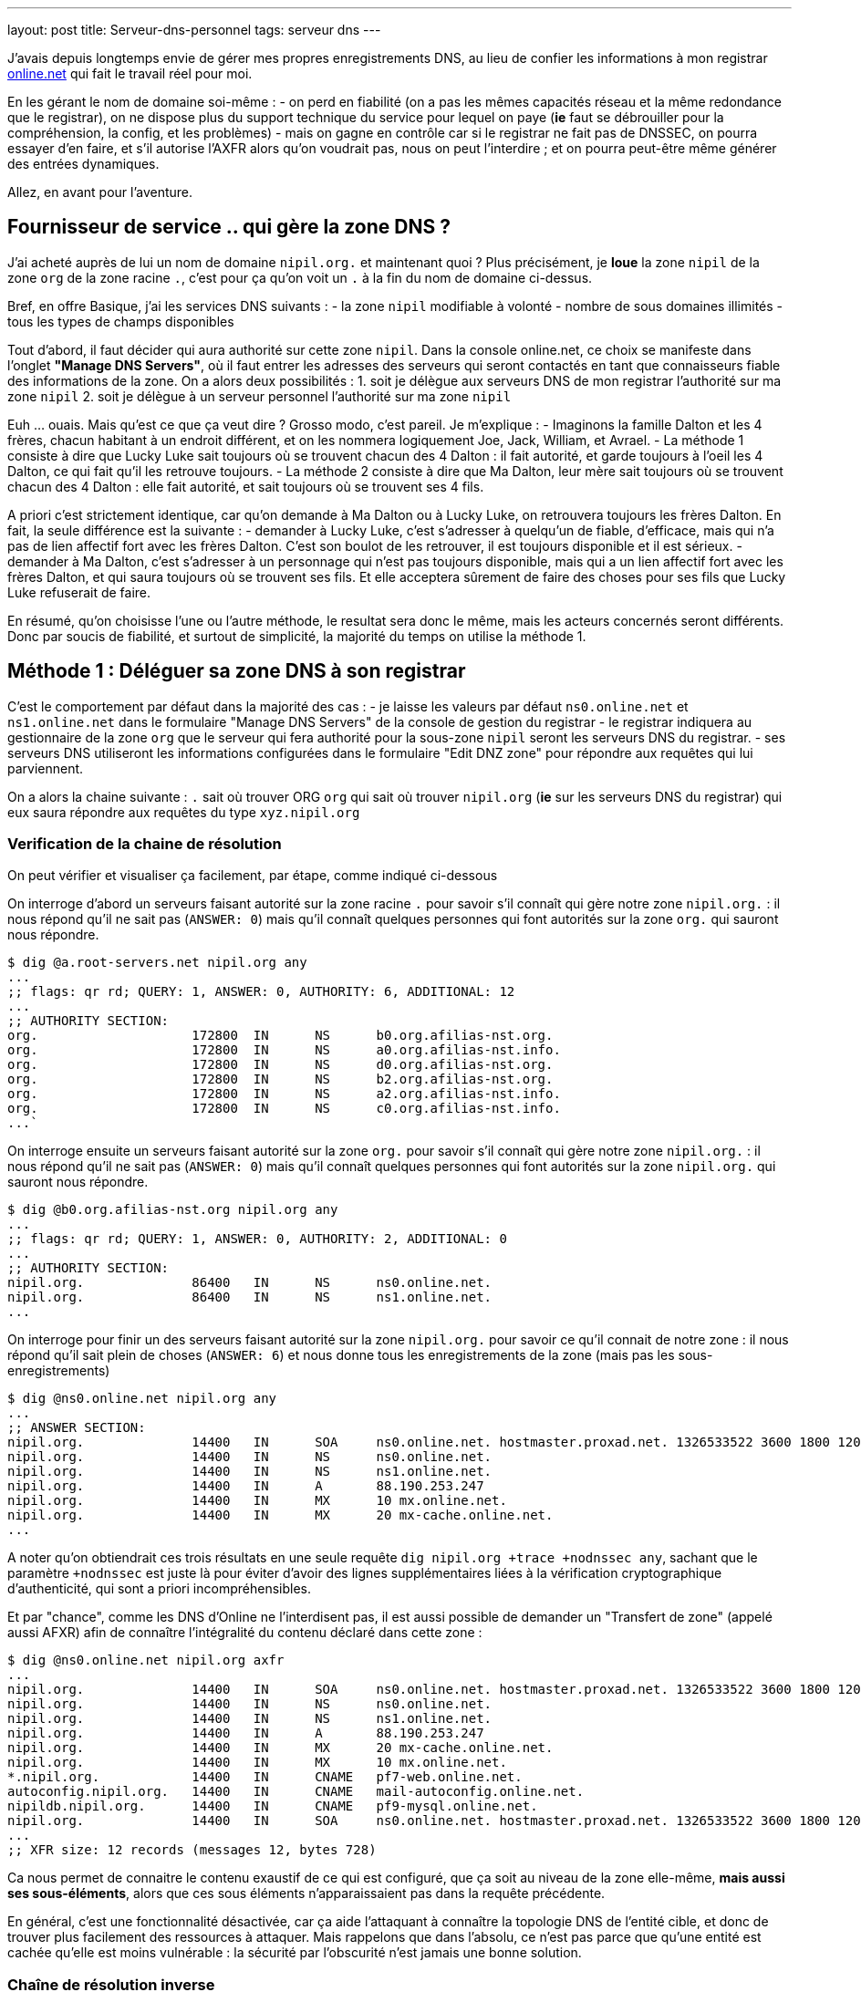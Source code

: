 ---
layout: post
title:  Serveur-dns-personnel
tags: serveur dns
---

J'avais depuis longtemps envie de gérer mes propres enregistrements DNS, au lieu de confier les informations à mon registrar link:http://www.online.net[online.net] qui fait le travail réel pour moi.

En les gérant le nom de domaine soi-même :
- on perd en fiabilité (on a pas les mêmes capacités réseau et la même redondance que le registrar), on ne dispose plus du support technique du service pour lequel on paye (*ie* faut se débrouiller pour la compréhension, la config, et les problèmes)
- mais on gagne en contrôle car si le registrar ne fait pas de DNSSEC, on pourra essayer d'en faire, et s'il autorise l'AXFR alors qu'on voudrait pas, nous on peut l'interdire ; et on pourra peut-être même générer des entrées dynamiques.

Allez, en avant pour l'aventure.

== Fournisseur de service .. qui gère la zone DNS ?

J'ai acheté auprès de lui un nom de domaine `nipil.org.` et maintenant quoi ? Plus précisément, je *loue* la zone `nipil` de la zone `org` de la zone racine `.`, c'est pour ça qu'on voit un `.` à la fin du nom de domaine ci-dessus.

Bref, en offre Basique, j'ai les services DNS suivants :
- la zone `nipil` modifiable à volonté
- nombre de sous domaines illimités
- tous les types de champs disponibles

Tout d'abord, il faut décider qui aura authorité sur cette zone `nipil`. Dans la console online.net, ce choix se manifeste dans l'onglet *"Manage DNS Servers"*, où il faut entrer les adresses des serveurs qui seront contactés en tant que connaisseurs fiable des informations de la zone. On a alors deux possibilités :
1. soit je délègue aux serveurs DNS de mon registrar l'authorité sur ma zone `nipil`
2. soit je délègue à un serveur personnel l'authorité sur ma zone `nipil`

Euh ... ouais. Mais qu'est ce que ça veut dire ? Grosso modo, c'est pareil. Je m'explique :
- Imaginons la famille Dalton et les 4 frères, chacun habitant à un endroit différent, et on les nommera logiquement Joe, Jack, William, et Avrael.
- La méthode 1 consiste à dire que Lucky Luke sait toujours où se trouvent chacun des 4 Dalton : il fait autorité, et garde toujours à l'oeil les 4 Dalton, ce qui fait qu'il les retrouve toujours.
- La méthode 2 consiste à dire que Ma Dalton, leur mère sait toujours où se trouvent chacun des 4 Dalton : elle fait autorité, et sait toujours où se trouvent ses 4 fils.

A priori c'est strictement identique, car qu'on demande à Ma Dalton ou à Lucky Luke, on retrouvera toujours les frères Dalton. En fait, la seule différence est la suivante :
- demander à Lucky Luke, c'est s'adresser à quelqu'un de fiable, d'efficace, mais qui n'a pas de lien affectif fort avec les frères Dalton. C'est son boulot de les retrouver, il est toujours disponible et il est sérieux.
- demander à Ma Dalton, c'est s'adresser à un personnage qui n'est pas toujours disponible, mais qui a un lien affectif fort avec les frères Dalton, et qui saura toujours où se trouvent ses fils. Et elle acceptera sûrement de faire des choses pour ses fils que Lucky Luke refuserait de faire.

En résumé, qu'on choisisse l'une ou l'autre méthode, le resultat sera donc le même, mais les acteurs concernés seront différents. Donc par soucis de fiabilité, et surtout de simplicité, la majorité du temps on utilise la méthode 1.

== Méthode 1 : Déléguer sa zone DNS à son registrar

C'est le comportement par défaut dans la majorité des cas :
- je laisse les valeurs par défaut `ns0.online.net` et `ns1.online.net` dans le formulaire "Manage DNS Servers" de la console de gestion du registrar
- le registrar indiquera au gestionnaire de la zone `org` que le serveur qui fera authorité pour la sous-zone `nipil` seront les serveurs DNS du registrar.
- ses serveurs DNS utiliseront les informations configurées dans le formulaire "Edit DNZ zone" pour répondre aux requêtes qui lui parviennent.

On a alors la chaine suivante : `.` sait où trouver ORG `org` qui sait où trouver `nipil.org` (*ie* sur les serveurs DNS du registrar) qui eux saura répondre aux requêtes du type `xyz.nipil.org`

=== Verification de la chaine de résolution

On peut vérifier et visualiser ça facilement, par étape, comme indiqué ci-dessous

On interroge d'abord un serveurs faisant autorité sur la zone racine `.` pour savoir s'il connaît qui gère notre zone `nipil.org.` : il nous répond qu'il ne sait pas (`ANSWER: 0`) mais qu'il connaît quelques personnes qui font autorités sur la zone `org.` qui sauront nous répondre.

	$ dig @a.root-servers.net nipil.org any
	...
	;; flags: qr rd; QUERY: 1, ANSWER: 0, AUTHORITY: 6, ADDITIONAL: 12
	...
	;; AUTHORITY SECTION:
	org.                    172800  IN      NS      b0.org.afilias-nst.org.
	org.                    172800  IN      NS      a0.org.afilias-nst.info.
	org.                    172800  IN      NS      d0.org.afilias-nst.org.
	org.                    172800  IN      NS      b2.org.afilias-nst.org.
	org.                    172800  IN      NS      a2.org.afilias-nst.info.
	org.                    172800  IN      NS      c0.org.afilias-nst.info.
	...`

On interroge ensuite un serveurs faisant autorité sur la zone `org.` pour savoir s'il connaît qui gère notre zone `nipil.org.` : il nous répond qu'il ne sait pas (`ANSWER: 0`) mais qu'il connaît quelques personnes qui font autorités sur la zone `nipil.org.` qui sauront nous répondre.

	$ dig @b0.org.afilias-nst.org nipil.org any
	...
	;; flags: qr rd; QUERY: 1, ANSWER: 0, AUTHORITY: 2, ADDITIONAL: 0
	...
	;; AUTHORITY SECTION:
	nipil.org.              86400   IN      NS      ns0.online.net.
	nipil.org.              86400   IN      NS      ns1.online.net.
	...

On interroge pour finir un des serveurs faisant autorité sur la zone `nipil.org.` pour savoir ce qu'il connait de notre zone : il nous répond qu'il sait plein de choses (`ANSWER: 6`) et nous donne tous les enregistrements de la zone (mais pas les sous-enregistrements)

	$ dig @ns0.online.net nipil.org any
	...
	;; ANSWER SECTION:
	nipil.org.              14400   IN      SOA     ns0.online.net. hostmaster.proxad.net. 1326533522 3600 1800 1209600 5400
	nipil.org.              14400   IN      NS      ns0.online.net.
	nipil.org.              14400   IN      NS      ns1.online.net.
	nipil.org.              14400   IN      A       88.190.253.247
	nipil.org.              14400   IN      MX      10 mx.online.net.
	nipil.org.              14400   IN      MX      20 mx-cache.online.net.
	...

A noter qu'on obtiendrait ces trois résultats en une seule requête `dig nipil.org +trace +nodnssec any`, sachant que le paramètre `+nodnssec` est juste là pour éviter d'avoir des lignes supplémentaires liées à la vérification cryptographique d'authenticité, qui sont a priori incompréhensibles.

Et par "chance", comme les DNS d'Online ne l'interdisent pas, il est aussi possible de demander un "Transfert de zone" (appelé aussi AFXR) afin de connaître l'intégralité du contenu déclaré dans cette zone :

	$ dig @ns0.online.net nipil.org axfr
	...
	nipil.org.              14400   IN      SOA     ns0.online.net. hostmaster.proxad.net. 1326533522 3600 1800 1209600 5400
	nipil.org.              14400   IN      NS      ns0.online.net.
	nipil.org.              14400   IN      NS      ns1.online.net.
	nipil.org.              14400   IN      A       88.190.253.247
	nipil.org.              14400   IN      MX      20 mx-cache.online.net.
	nipil.org.              14400   IN      MX      10 mx.online.net.
	*.nipil.org.            14400   IN      CNAME   pf7-web.online.net.
	autoconfig.nipil.org.   14400   IN      CNAME   mail-autoconfig.online.net.
	nipildb.nipil.org.      14400   IN      CNAME   pf9-mysql.online.net.
	nipil.org.              14400   IN      SOA     ns0.online.net. hostmaster.proxad.net. 1326533522 3600 1800 1209600 5400
	...
	;; XFR size: 12 records (messages 12, bytes 728)

Ca nous permet de connaitre le contenu exaustif de ce qui est configuré, que ça soit au niveau de la zone elle-même, *mais aussi ses sous-éléments*, alors que ces sous éléments n'apparaissaient pas dans la requête précédente.

En général, c'est une fonctionnalité désactivée, car ça aide l'attaquant à connaître la topologie DNS de l'entité cible, et donc de trouver plus facilement des ressources à attaquer. Mais rappelons que dans l'absolu, ce n'est pas parce que qu'une entité est cachée qu'elle est moins vulnérable : la sécurité par l'obscurité n'est jamais une bonne solution.

=== Chaîne de résolution inverse

Pour terminer, on peut regarder la résolution inverse (ce qui fait correspondre un nom de domaine à une adresse ip) et ce pour une adresse IPv4 et IPv6. A noter que ces informations ne sont **pas** liées à votre nom de domaine, mais gérée *par votre FAI* ! C'est effectivement votre opérateur d'accès à internet qui fera (s'il l'autorise et que vous l'avez configuré) ce travail de référencement.

Par exemple, mon FAI link:http://www.free.fr[Free] (fournisseur d'accès à internet) ne me permet que de référencer la résolution inverse de mon adresse IPv4. Je lui avais demandé via la console de gestion, de faire correspondre `home.nipil.org` à mon adresse internet.

	$ dig -x 88.189.158.57 +trace

	; <<>> DiG 9.8.4-rpz2+rl005.12-P1 <<>> -x 88.189.158.57 +trace
	;; global options: +cmd
	...
	in-addr.arpa.           172800  IN      NS      a.in-addr-servers.arpa.
	in-addr.arpa.           172800  IN      NS      f.in-addr-servers.arpa.
	in-addr.arpa.           172800  IN      NS      e.in-addr-servers.arpa.
	in-addr.arpa.           172800  IN      NS      d.in-addr-servers.arpa.
	in-addr.arpa.           172800  IN      NS      b.in-addr-servers.arpa.
	in-addr.arpa.           172800  IN      NS      c.in-addr-servers.arpa.
	;; Received 420 bytes from 2001:dc3::35#53(2001:dc3::35) in 212 ms

	88.in-addr.arpa.        86400   IN      NS      ns3.nic.fr.
	88.in-addr.arpa.        86400   IN      NS      pri.authdns.ripe.net.
	88.in-addr.arpa.        86400   IN      NS      sec1.apnic.net.
	88.in-addr.arpa.        86400   IN      NS      sec3.apnic.net.
	88.in-addr.arpa.        86400   IN      NS      sns-pb.isc.org.
	88.in-addr.arpa.        86400   IN      NS      tinnie.arin.net.
	;; Received 200 bytes from 2001:500:87::87#53(2001:500:87::87) in 195 ms

	189.88.in-addr.arpa.    172800  IN      NS      ns0.proxad.net.
	189.88.in-addr.arpa.    172800  IN      NS      ns.ripe.net.
	189.88.in-addr.arpa.    172800  IN      NS      ns1.proxad.net.
	;; Received 156 bytes from 2001:dc0:1:0:4777::140#53(2001:dc0:1:0:4777::140) in 306 ms

	158.189.88.in-addr.arpa. 86400  IN      NS      ns3-rev.proxad.net.
	158.189.88.in-addr.arpa. 86400  IN      NS      ns2-rev.proxad.net.
	;; Received 130 bytes from 212.27.32.2#53(212.27.32.2) in 34 ms

	57.158.189.88.in-addr.arpa. 86400 IN    PTR     home.nipil.org.
	;; Received 72 bytes from 213.228.57.42#53(213.228.57.42) in 38 ms

Ce que montre ce listing :
- que les informations inverses sont connues entre autres par `a.in-addr-servers.arpa`
- qui lui dit que `88.*.*.*` est connu entre autres par `ns3.nic.fr`
- qui lui dit que `88.189.*.*` est connu entre autre par `ns0.proxad.net`
- qui lui sait que `88.189.158.*` est connu entre autre par `ns3-rev.proxad.net`
- qui lui sait (la ligne `PTR`) que 88.189.158.57 correspond à `home.nipil.org`

En conclusion, mon opérateur a bien fait son travail avec mon adresse IPv4.

Regardons maintenant pour l'IPv6 :

	$ dig -x 2a01:e35:8bd9:e390::2 +trace

	; <<>> DiG 9.8.4-rpz2+rl005.12-P1 <<>> -x 2a01:e35:8bd9:e390::2 +trace
	;; global options: +cmd
	...
	ip6.arpa.               172800  IN      NS      a.ip6-servers.arpa.
	ip6.arpa.               172800  IN      NS      d.ip6-servers.arpa.
	ip6.arpa.               172800  IN      NS      b.ip6-servers.arpa.
	ip6.arpa.               172800  IN      NS      f.ip6-servers.arpa.
	ip6.arpa.               172800  IN      NS      c.ip6-servers.arpa.
	ip6.arpa.               172800  IN      NS      e.ip6-servers.arpa.
	;; Received 462 bytes from 2001:dc3::35#53(2001:dc3::35) in 215 ms

	3.e.0.1.0.a.2.ip6.arpa. 172800  IN      NS      ns3.proxad.net.
	3.e.0.1.0.a.2.ip6.arpa. 172800  IN      NS      ns2.proxad.net.
	;; Received 136 bytes from 2001:dc0:2001:a:4608::59#53(2001:dc0:2001:a:4608::59) in 326 ms

	;; Received 90 bytes from 213.228.57.41#53(213.228.57.41) in 39 ms

Ce que montre ce listing :
- que les informations inverses sont connues entre autres par `a.ip6-servers.arpa`
- qui lui dit que `3.e.0.1.0.a.2.ip6.arpa` est connu entre autres par `ns3.proxad.net`
- il n'y a pas de ligne `PTR`, et donc aucun nom référencé pour cette adresse IPv6

Et c'est logique, car en IPv4 mon FAI ne me donne une seule adresse, donc si je lui dit quelle nom mettre pour mon adresse il sait directement à laquelle associer ce nom. Alors que pour l'IPv6, il me donne un sous-réseau IPv6 (pleins d'adresses), donc pour configurer des résolutions inverses il faudrait que je lui donne à la fois les noms, mais aussi les adresses qui iraient avec. Mon FAI ne propose pas de formulaire pour l'IPv6, mais ça viendra peut-être un jour.

On remarque aussi via les commentaires `; Received` que l'on interroge les serveurs DNS à la fois en IPv4 et IPv6, indépendamment du fait qu'on demande des informations relatives à des adresses IPv4 ou IPv6 : quand on parle DNS, le contenu *n'est pas lié* au moyen de transport.

== Méthode 2 : Déléguer sa zone DNS à un serveur personnel

Un des principales contraintes n'est pas technique mais organisationnelle : les standards internet (appelées RFC) préconisent d'avoir deux serveurs dns distincts pour chaque zone. En conséquence, notre registrar me demande 2 serveurs minimum pour que je puisse gérer moi-même mon domaine, et bien évidemment refusera que je mette deux fois la même ... Ce qui va nous embêter vu qu'on a une seule adresse sur votre box !

Il serait techniquement possible de mettre 1x fois notre adresse personnelle, et 1x celui d'un dns secondaire quelconque d'internet, mais ça ne foncitonnerait pas car le registrar vérifie que chacun des dns rentré est `SOA` sur la zone demandée avant d'accepter la modification, ce qui n'est pas le cas pour le dns choisi au pif.

Resterait la solution de mettre 1x notre adresse, et 1x l'adresse d'un des serveurs DNS du registrar. Résultat ? le registrar accepte la modification. Cool ? Non. Car on aurait alors un problème de cohérence. En effet, pour résoudre les informations de notre zone `nipil.org`, les résolveurs commencent par demander à `org` qui gère `nipil`, et en faisant ça ils obtiendrait à chaque fois l'une ou l'autre des réponses suivantes :

	;; AUTHORITY SECTION:
	nipil.org.		86400	IN	NS	ns0.nipil.org.
	nipil.org.		86400	IN	NS	ns0.online.net.

	;; AUTHORITY SECTION:
	nipil.org.		86400	IN	NS	ns0.online.net.
	nipil.org.		86400	IN	NS	ns0.nipil.org.

En quoi c'est un problème ? Et bien chaque serveur DNS, quand il a plusieurs enregistrements qui correspondent, les donnes à ceux qu'il interrogent dans un ordre indéfini, afin de répartir la charge sur chacun d'entre eux, et ces informations seront essayées dans l'ordre où elles ont été données.

Ce qui fait que les résolveurs vont parfois s'adresser à `ns0.nipil.org` et parfois à `ns0.online.net`. Et qu'ils recevront soit les données configurées dans notre serveur à domicile, soit les données configurées dans le formulaire "Edit DNS zone" de notre registrar.

Si ça n'est pas un problème insoluble, ça n'est clairement pas souhaitable, car il faudra au minimum faire l'effort de conserver la cohérence entre ces deux sources de données (tout ce que vous configurerez dans l'un devra aussi l'être dans l'autre). De plus si vous voulez configurer des trucs comme du round robin dns ou déléguer des sous-zones, le formulaire du registrar ne le permettant pas, on ne pourra conserver la cohérence. Et accessoirement, on ne recevra sur notre serveur en moyenne qu'une requête sur deux, alors qu'on veut "tout gérer soi-même".

La solution est toute simple : il suffit, au moment où on demande la gestion de notre zone sur notre serveur, d'avoir à disposition un *deuxième* daemon DNS qu'on aura configuré à l'identique du premier, et qui peut recevoir des connexions, et qui aura une adresse ip différente de notre serveur principal (c'est indispensable).

Pour ce faire, plusieurs possibilités :
- utiliser une connexion modem RTC temporaire
- utilisiez la connexion FreeWifi
- réutilisiez la connexion internet d'un ami, voisin, famille
- utiliser un serveur cloud temporairement (Amazon EC2 par exemple)

Une fois le changement effectué auprès du registrar, ce deuxième serveur peut être arrêté, rendu, libéré, bref, ne sert plus. **A VERIFIER** Cependant, cette adresse IP restera dans les DNS de la zone `org` jusqu'à expiration, soit quelques jours **A VERIFIER**.  Pendant ce temps, toute machine ayant ou récupérant cette adresse recevra des requêtes DNS pour notre zone, ce qui n'est pas gênant au point de vue technique.

Du coup, sachez bien que si la machine qui a encore, ou récupérera cette adresse par le futur, décide de faire tourner un daemon DNS et configure une zone `nipil`, alors il pourra se faire passer pour nous. Il pourra rediriger tous les flux de manière transparente (sauf les https, ssl, tls, ssh, vpn, etc) vers n'importe quel serveur de son choix. Pourquoi cette "faille" ? Parce qu'en configurant ces deux adresses auprès de notre registrar, on a délégué la confiance de notre zone à ces deux serveurs, peu importe qui c'est effectivement, avec tout que ça implique en cas de réutilisation de cette seconde adresse par d'autres personnes.

Les étapes à réaliser seront les suivantes :
- monter un daemon DNS sur votre serveur et sur une autre connexion réseau
- configurer votre zone correspondante dans les daemon DNS des deux machines
- configurer deux entrées dns chez votre registrar actuel pour ces machines
- configurer les pare-feux des deux machines pour laisser passer les requêtes
- entrer noms et ip dans le formulaire "Manage DNS Servers"
- vérifier les résultats après quelques minutes

Le registrar indiquera alors au gestionnaire de la zone `org` que les serveurs qui feront authorité pour la sous-zone `nipil` sera les deux serveurs que vous avez indiqué, dont un seul au final travaillera. Dorénavant, c'est votre serveur qui fera le travail de résolution de nom lors des demandes, pour tous les relais internet, et non plus ceux du registrar.

=== Etape 1 : préparation et installation des daemon DNS

J'utilise actuellement le paquet `dnsmasq` comme serveur DHCP (pour fournir des adresses IPv4 aux machines du LAN) et il fait aussi office de **relais** DNS pour les machines du LAN. Celui-ci écoute donc déjà sur les ports `domain`. Et ça posera problème si on veut installer un autre serveur DNS qui va vouloir utiliser ces mêmes ports.

Plus précisément, ce qui serait indésirable pas réellement d'avoir deux daemons qui écouteraient sur les ports `domain` en UDP, mais de n'avoir qu'un seul daemon qui écouterait sur le port `domain` en TCP ... et en plus, ça serait le premier des deux à démarrer qui prendrait la place, donc pas très fiable.

En fait, ca donnerait ça :

	# netstat -lp | grep domain
	tcp        0      0 *:domain                *:*      LISTEN 21419/dnsmasq
	tcp6       0      0 [::]:domain             [::]:*   LISTEN 21419/dnsmasq
	udp        0      0 10.120.0.100:domain     *:*             21435/named
	udp        0      0 192.168.9.1:domain      *:*             21435/named
	udp        0      0 192.168.8.1:domain      *:*             21435/named
	udp        0      0 192.168.7.1:domain      *:*             21435/named
	udp        0      0 192.168.6.1:domain      *:*             21435/named
	udp        0      0 192.168.5.1:domain      *:*             21435/named
	udp        0      0 192.168.4.1:domain      *:*             21435/named
	udp        0      0 192.168.0.1:domain      *:*             21435/named
	udp        0      0 home.nipil.org:domain   *:*             21435/named
	udp        0      0 home.nipil.org:domain   *:*             21435/named
	udp        0      0 *:domain                *:*             21419/dnsmasq
	udp6       0      0 [::]:domain             [::]:*          21435/named
	udp6       0      0 [::]:domain             [::]:*          21419/dnsmasq

On va donc désactiver la fonction DNS de dnsmasq pour qu'il ne fasse plus que serveur DHCP. Pour ce faire, éditer le fichier `/etc/dnsmasq.conf`, décommenter et modifier la ligne `#port=5353` pour avoir `port=0`. Après un `/etc/init.d/dnsmasq restart` et le port `domain` sera disponible.

Maintenant, on peut installer le logiciel Bind9 via `aptitude install bind9 bind9-doc`, qui sera automatiquement lancé avec les paramètres par défaut. On va modifier le fichier `/etc/resolv.conf` pour que le serveur utilise le daemon local pour les résolutions qu'il doit faire :

	search nipil.org

S'il n'y a aucune ligne indiquant un `nameserver`, c'est `localhost` qui sera utilisé par défaut, donc notre daemon qu'on va installer maintenant.

=== Etape 2 : configuration d'un daemon DNS Bind

Tout d'abord, il faut protéger son serveur DNS vis à vis des attaques et des abus. Une règles les plus importantes est de ne pas permettre à quelqu'un venant d'internet d'interroger notre serveur en lui demandant de résoudre des adresses qui ne font pas partie de notre zone (qu'il ne soit pas un "open resolver").

De plus, pour éviter que notre serveur contacte systématiquement les racines d'internet (qui ne sont pas faits pour ça !), il faut que l'on configure quelques forwarders, à qui on relaiera toutes nos requêtes DNS en provenance de nos machines LAN. J'utiliserai les deux DNS de mon FAI (Free), mais on peut utiliser d'autres serveurs.

Pour ce faire, ajouter les lignes suivantes dans la structure `options { ... };` du fichier `/etc/bind/named.conf.options` :

	allow-transfer { 192.168.0.0/16; 127.0.0.0/8; };
	allow-recursion { 192.168.0.0/16; 127.0.0.0/8; };
	allow-query-cache { 192.168.0.0/16; 127.0.0.0/8; };

	forwarders { 212.27.40.240; 212.27.40.241; };

On configure ensuite le domaine `nipil.org`, en insérant les informations suivantes dans le fichier `/etc/bind/named.conf.local`. Ce texte dit qu'on créé une zone, que le daemon est maître (SOA = Start of Autority) sur cette zone  et qu'en conséquence on a pas besoin de se référer à qui que ce soit pour y répondre (et donc il n'y a pas de forwarders).

	zone "nipil.org." {
		type master;
		file "/etc/bind/db.nipil.org";
		forwarders {};
	};

	include "/etc/bind/zones.rfc1918";

La zone RFC1918 est incluse afin d'éviter de polluer internet ou les serveurs racine avec des résolutions inverses d'adresses locales.

Pour finir, on a indique que les informations relatives à cette zone `nipil.org` sont stockées dans le fichier `/etc/bind/db.nipil.org`, qu'on va compléter de manière "minimale" comme suit :

	$TTL       3600
	@          IN      SOA     ns0.nipil.org. hostmaster.nipil.org. (
	2013060300 ; serial
	1H         ; refresh
	15M        ; retry
	4W         ; expire
	10M        ; failed lookup cache
	)

	; Nameserver stuff
	@          IN      NS      ns0.nipil.org.
	@          IN      NS      ns1.nipil.org.
	ns0        IN      A       88.189.158.57
	ns0        IN      AAAA    2a01:e35:8bd9:e390::2
	ns1        IN      A       78.251.94.78

Les informations importantes sont les suivantes :
- le champs `hostmaster.nipil.org` est en fait l'email qui doit être contacté en cas de problème DNS, le `@` habituel est remplacé par un `.` pour avoir une syntaxe "à la DNS"
- le nombre à gauche du `; SERIAL` doit *absolument être incrémenté* manuellement à chaque modification du fichier : il doit être au format `YYYYMMDDNN` où `NN` est un compteur quotidien s'il y a plus d'une modification par jour de ce fichier
- le bloc en dessous indique les deux adresses que notre serveur est le serveur à contacter pour résoudre tout ce qui est relatif à notre domaine, et ici `ns0.nipil.org` est le serveur "qui restera" alors que `ns1.nipil.org` est le serveur temporaire monté sur la connexion FreeWifi

Pour `ns0.nipil.org`, j'ai mis un enregistrement `A` et un `AAAA`, ce qui permettrait donc que notre serveur soit interrogé en IPv4 et en IPv6. Cependant, l'enregistrement IPv6 ne sert à rien dans la mesure où le formulaire de mon registrar ne permet que des "glue-record" en IPv4. Mais ça ne coûte rien de l'avoir, et ça sera déjà prêt pour le jour où le registrar prendra en compte l'IPv6.

=== Etape 3 : configuration du pare-feux et premier test

Pour accepter les connexions entrantes en IPv4
- ajouter la ligne `DNS(ACCEPT) net $FW` à `/etc/shorewall/rules`
- recharger le pare feu IPv4 via `/etc/init.d/shorewall force-reload`

Pour accepter les connexions entrantes en IPv6
- ajouter la ligne `DNS(ACCEPT) net $FW` à `/etc/shorewall6/rules`
- recharger le pare feu IPv6 via `/etc/init.d/shorewall6 force-reload`

Pour vérifier ou suivre la propagation des requêtes, on peut ajouter le logging des connexions en utilisant `DNS(ACCEPT):info` à la place. On pourra enlever le logging après coup quand on sera satisfaits. Vérifier aussi que l'on accepte pas de spoofing avec des adresses sources locales sur l'interface côté internet, c'est à dire qu'il y a l'option `norfc1918` pour la ligne de l'interface de la zone `net` dans le fichier `/etc/shorewall/interface`.

Tester via ce premier formulaire link:https://www.zonemaster.fr[Zonemaster] (update 2017-04-30: remplacement de zonecheck par zonemaster suite à ce link:https://www.afnic.fr/fr/l-afnic-en-bref/actualites/actualites-operationnelles/8981/showOperational/annonce-de-la-migration-zonecheck-vers-zonemaster.html[communiqué]) où il faut remplir la zone, et mettre dans la case "primaire" l'adresse de votre serveur, que votre zone est bien configurée (cocher la case "continue après fatal"). Puis tester via secondle formulaire link:http://dns.measurement-factory.com/cgi-bin/openresolvercheck.pl[open resolver] en rentrant l'adresse IP de votre serveur, que votre daemon n'est pas un "open resolver" (ça doit marquer "closed").

Une capture réseau `tcpdump -i interface_internet port domain` permet de voir les requêtes entrantes et sortantes, dans le tas on trouve celle du test de l'open resolver, qui est satisfaisant car la réponse fournie par Bind est "Refused".

	16:13:39.774721 IP dns-surveys-2.caida.org.51496 > home.nipil.org.domain: 39788+ A? dee42d9795db60d7.4fa170190a05b227.test2.openresolvers.org. (75)
	16:13:39.775438 IP home.nipil.org.domain > dns-surveys-2.caida.org.51496: 39788 Refused- 0/0/0 (75)

On verra aussi, si le logging a été activé, les requêtes entrantes dans les logs du firewall, mais on verra aussi quelques infos de logs du daemon dans le fichier `/var/log/daemon.log` (y compris les requêtes 'denied') en cas de problèmes, ou pour voir qui tente d'utiliser notre serveur comme "open resolver".

=== Etape 4 : mise en place de la délégation de zone

On se rend dans la console de notre registrar, et on configure dans "Edit DNS Zone" les deux enregistrements `ns0` et `ns1` qui pointent sur nos serveurs. Ca permet à l'outil de configuration du registrar de vérifier, lors de l'étape suivante, de retrouver et de vérifier les données de l'étape suivante.

On va ensuite dans l'onglet "Manage DNS servers", et on remplace les valeurs par défaut (qu'on archivera dans un coin s'il n'y a pas un bouton "restore default") par les adresses IPv4 et IPv6 de notre serveur personnel, et de la machine temporaire.

Ca donnera quelque chose comme ça,pour mon registrar Online.net :

	DNS Server       |     IPv4 (optional)
	-----------------+--------------------
	ns0.nipil.org    |     88.189.158.57
	ns1.nipil.org    |     78.251.94.78

Pourquoi mettre l'adresse IP en plus du nom de domaine qu'on vient de configurer ? C'est ce qu'on appelle un "link:http://fr.wikipedia.org/wiki/Domain_Name_System#Glue_records[glue record]". C'est pour résoudre le problème de l'oeuf et de la poule.

En effet, si les serveurs permettant de résoudre les noms de la zone `nipil.org` font partie de la zone `nipil.org` (c'est le cas ci-dessus), alors ils est impossible de les interroger, car pour leur faire correspondre une adresse IP, il faudrait les interroger, mais pour ça faudrait leur faire correspondre une adresse IP !

Les "glue records", ici présentés par mon registrar sous la forme de champs IP facultatifs, servent donc à donner la réponse à cette question implicite. C'est une entorse au principe "ne stocker qu'une fois l'information", mais c'est nécessaire. C'est entre autres pour ça qu'il y a une section "additionnal records" dans le listing qu'on voit juste un peu plus bas, qui donne les serveurs gérant la zone, mais aussi les IP qui vont avec.

Exemple : si on avait une configuration "mixte" (non souhaitable) où on aurait mis notre serveur et un de ceux de notre registrar, alors on aurait la réponse ci-dessous quand on interroge `org` : on voit qu'on a un seul "glue record", car `ns0.online.net` est serveur de nom pour la zone `nipil.org` mais ne fait pas partie de cette zone, donc il n'a pas besoin de glue record pour fonctionner. Cependant, `ns0.nipil.org` lui fait partie de cette zone, donc il lui faut un "glue record".

	;; AUTHORITY SECTION:
	nipil.org.		86400	IN	NS	ns0.online.net.
	nipil.org.		86400	IN	NS	ns0.nipil.org.

	;; ADDITIONAL SECTION:
	ns0.nipil.org.		86400	IN	A	88.189.158.57

Après avoir patienté un peu (ça peut être instantané, ça peut prendre plus d'une journée pour certains registrar, et pour d'autres faut carrément faire une demande à la main, d'après ce que j'ai lu) on peut vérifier le résultat.

On devrait avoir la la chaine suivante : `.` sait où trouver ORG `org.` qui sait où trouver `nipil.org.` (*ie* sur votre serveur et votre machine temporaire) qui lui saura répondre aux requêtes `xyz.nipil.org.`.

En interrogeant `.` puis `org`, on voit qu'il a bien pris en compte nos informations :

	$ dig nipil.org ns @a0.org.afilias-nst.info

	; <<>> DiG 9.8.4-rpz2+rl005.12-P1 <<>> nipil.org ns @a0.org.afilias-nst.info
	;; global options: +cmd
	;; Got answer:
	;; HEADER opcode: QUERY, status: NOERROR, id: 61767
	;; flags: qr rd; QUERY: 1, ANSWER: 0, AUTHORITY: 2, ADDITIONAL: 2
	;; WARNING: recursion requested but not available

	;; QUESTION SECTION:
	;nipil.org.                     IN      NS

	;; AUTHORITY SECTION:
	nipil.org.              86400   IN      NS      ns0.nipil.org.
	nipil.org.              86400   IN      NS      ns1.nipil.org.

	;; ADDITIONAL SECTION:
	ns0.nipil.org.          86400   IN      A       88.189.158.57
	ns1.nipil.org.          86400   IN      A       78.251.94.78

	;; Query time: 296 msec
	;; SERVER: 2001:500:e::1#53(2001:500:e::1)
	;; WHEN: Mon Jun  3 18:49:46 2013
	;; MSG SIZE  rcvd: 95

Nos deux serveurs sont là, nos deux "glue record" aussi. Dans les heures et les jours à venir, l'intégralité des relais internet devraient venir progressivement sur notre serveur pour rafraîchir les caches correspondant à notre zone.

Pour finir, profitez de votre passage sur une autre connexion que la vôtre pour vérifier *a la mano* que ça marche, que vous n'êtes pas un open-relay, et que le transfert de zone ne fonctionne pas depuis internet :
- `dig @ns0.nipil.org nipil.org any` doit donner quelque chose
- `dig @ns0.nipil.org www.perdu.com` doit être refusé
- `dig @ns0.nipil.org nipil.org axfr` doit être refusé

Tout est alors bon, on gère bien notre domaine.

== Modification de la zone et propagation des enregistrements

Maintenant qu'on a un serveur dns qui tourne et qui gère notre zone, il est possible d'ajouter des enregistrements de tous type, par exemple `xyz.nipil.org` pour permettre à une connaissance de ne plus devoir retenir son adresse ip pour quand il veut se connecter à la maison, ou pour son serveur web, serveur vocal, etc etc.

Cependant, quand vous changez l'adresse IP d'un enregistrement sans anticiper, ça peut mettre plusieurs jours à se propager à tous les relais internet. Pendant ce temps, certains clients se retrouveront sur le nouveau service, d'autres sur l'ancien.

Une astuce vise donc à anticiper le changement, et modifier les informations de la zone 72H à l'avance, en baissant les champs `$TTL` et du nombre `; failed lookup cache` à une valeur faible et identique, par exemple `300` (soit 5 minutes).

Ainsi, ça garanti que tout changement du fichier de zone sera propagé rapidement car les informations antérieures expirent beaucoup plus vite dans les relais.

*Cependant, après la modification, il est important de remettre les deux valeurs à leur configuration initiale, car sinon le nombre de requêtes durant ces 72H et si on ne remet pas les valeurs initiales, le nombre de requêtes pourra reçues être extrêmement élevées, et la charge générée sur le serveur (et la connexion internet) plus forte que prévue !*

Dans tous les cas, lors d'une modification du fichier de zone, il faut **absolument** mettre à jour le serial. Ensuite il faut vérifier que la configuration est valide via la commande

	named-checkzone nipil.org /etc/bind/db.nipil.org

Puis recharger la configuration du daemon via `/etc/init.d/bind9 reload` (ou restart)

Pour toute configuration additionnelle, le mieux est de se référer au link:http://wiki.debian.org/fr/Bind9[wiki] Debian, mais surtout sur le link:http://www.bind9.net/[site] officiel de Bind, et le `man named.conf` est bien sûr le meilleur ami pendant la configuration.

== Et notre registrar, alors ?

Notre registrar ne sert plus à rien maintenant. Il fallait que ça soit dit clairment, car à part si vous déménagez votre serveur et que vous devez mettre à jour le formulaire "Manage DNS servers", votre registrar est totalement inutile (sauf pour le renouvellement annuel).

Et par conséquence, le formulaire "Edit DNZ zone" de votre registrar n'auront plus aucun effet : ça ne sert donc à rien de le regarder ni de le modifier en espérant que ça corrige un problème.

D'ailleurs, mon registrar Online.net est suffisemment intelligent pour ne même plus permettre de consulter ce formulaire, ni de le modifier, car ça serait inutile. Peut-être que le votre continue de donner ce formulaire.

Ah, et pour revenir en arrière (et réutiliser les informations de la zone) il suffit de remettre les deux serveurs DNS de votre regisrtar dans le formulaire "Manage DNS servers".
